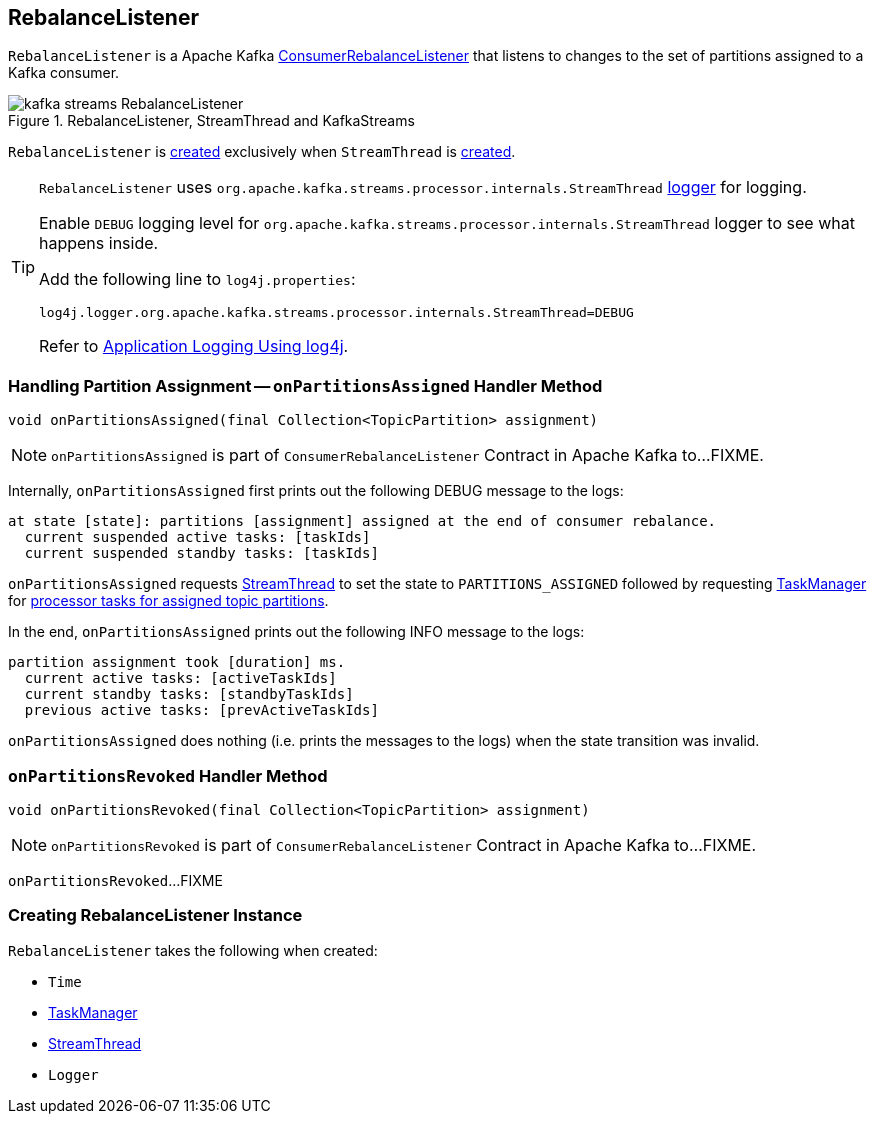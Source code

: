 == [[RebalanceListener]] RebalanceListener

`RebalanceListener` is a Apache Kafka https://kafka.apache.org/10/javadoc/org/apache/kafka/clients/consumer/ConsumerRebalanceListener.html[ConsumerRebalanceListener] that listens to changes to the set of partitions assigned to a Kafka consumer.

.RebalanceListener, StreamThread and KafkaStreams
image::images/kafka-streams-RebalanceListener.png[align="center"]

`RebalanceListener` is <<creating-instance, created>> exclusively when `StreamThread` is link:kafka-streams-StreamThread.adoc#rebalanceListener[created].

[[logging]]
[TIP]
====
`RebalanceListener` uses `org.apache.kafka.streams.processor.internals.StreamThread` <<log, logger>> for logging.

Enable `DEBUG` logging level for `org.apache.kafka.streams.processor.internals.StreamThread` logger to see what happens inside.

Add the following line to `log4j.properties`:

```
log4j.logger.org.apache.kafka.streams.processor.internals.StreamThread=DEBUG
```

Refer to link:kafka-logging.adoc#log4j.properties[Application Logging Using log4j].
====

=== [[onPartitionsAssigned]] Handling Partition Assignment -- `onPartitionsAssigned` Handler Method

[source, java]
----
void onPartitionsAssigned(final Collection<TopicPartition> assignment)
----

NOTE: `onPartitionsAssigned` is part of `ConsumerRebalanceListener` Contract in Apache Kafka to...FIXME.

Internally, `onPartitionsAssigned` first prints out the following DEBUG message to the logs:

```
at state [state]: partitions [assignment] assigned at the end of consumer rebalance.
  current suspended active tasks: [taskIds]
  current suspended standby tasks: [taskIds]
```

`onPartitionsAssigned` requests <<streamThread, StreamThread>> to set the state to `PARTITIONS_ASSIGNED` followed by requesting <<taskManager, TaskManager>> for link:kafka-streams-TaskManager.adoc#createTasks[processor tasks for assigned topic partitions].

In the end, `onPartitionsAssigned` prints out the following INFO message to the logs:

```
partition assignment took [duration] ms.
  current active tasks: [activeTaskIds]
  current standby tasks: [standbyTaskIds]
  previous active tasks: [prevActiveTaskIds]
```

`onPartitionsAssigned` does nothing (i.e. prints the messages to the logs) when the state transition was invalid.

=== [[onPartitionsRevoked]] `onPartitionsRevoked` Handler Method

[source, java]
----
void onPartitionsRevoked(final Collection<TopicPartition> assignment)
----

NOTE: `onPartitionsRevoked` is part of `ConsumerRebalanceListener` Contract in Apache Kafka to...FIXME.

`onPartitionsRevoked`...FIXME

=== [[creating-instance]] Creating RebalanceListener Instance

`RebalanceListener` takes the following when created:

* [[time]] `Time`
* [[taskManager]] link:kafka-streams-TaskManager.adoc[TaskManager]
* [[streamThread]] link:kafka-streams-StreamThread.adoc[StreamThread]
* [[log]] `Logger`
